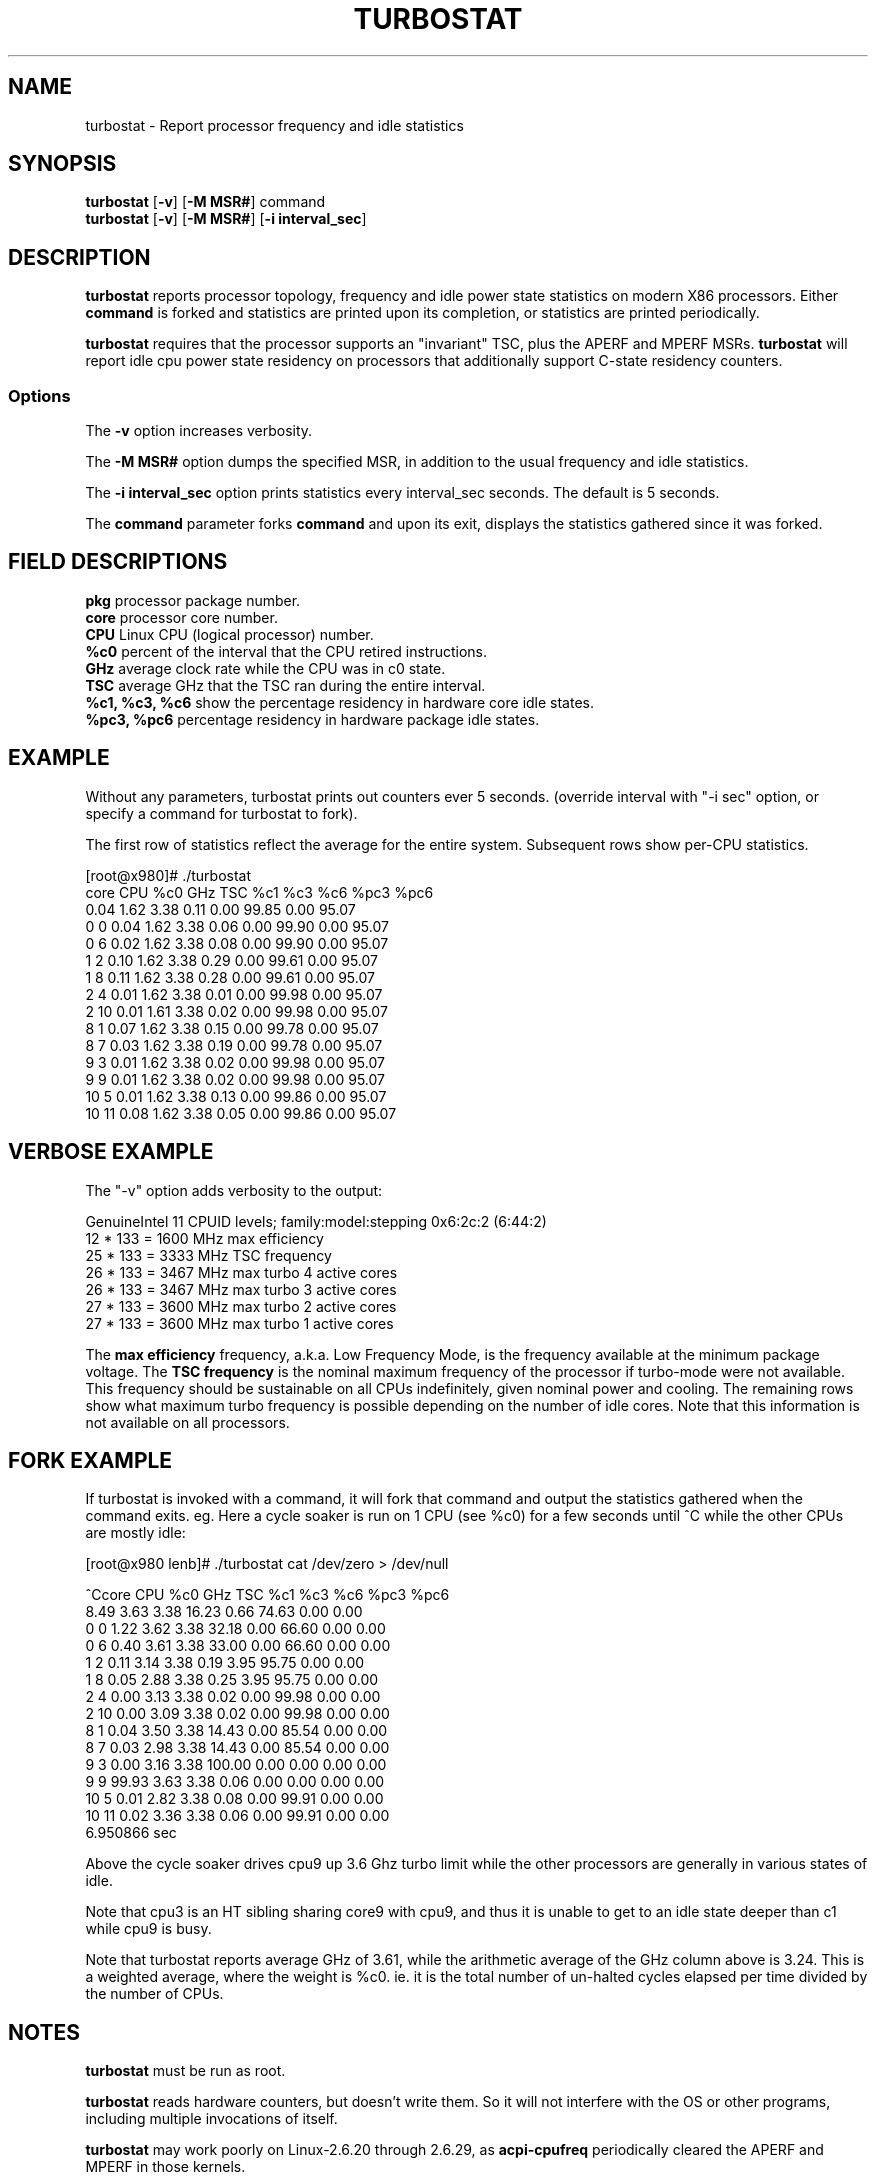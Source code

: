 .TH TURBOSTAT 8
.SH NAME
turbostat \- Report processor frequency and idle statistics
.SH SYNOPSIS
.ft B
.B turbostat
.RB [ "\-v" ]
.RB [ "\-M MSR#" ]
.RB command
.br
.B turbostat
.RB [ "\-v" ]
.RB [ "\-M MSR#" ]
.RB [ "\-i interval_sec" ]
.SH DESCRIPTION
\fBturbostat \fP reports processor topology, frequency
and idle power state statistics on modern X86 processors.
Either \fBcommand\fP is forked and statistics are printed
upon its completion, or statistics are printed periodically.

\fBturbostat \fP
requires that the processor
supports an "invariant" TSC, plus the APERF and MPERF MSRs.
\fBturbostat \fP will report idle cpu power state residency
on processors that additionally support C-state residency counters.

.SS Options
The \fB-v\fP option increases verbosity.
.PP
The \fB-M MSR#\fP option dumps the specified MSR,
in addition to the usual frequency and idle statistics.
.PP
The \fB-i interval_sec\fP option prints statistics every \fiinterval_sec\fP seconds.
The default is 5 seconds.
.PP
The \fBcommand\fP parameter forks \fBcommand\fP and upon its exit,
displays the statistics gathered since it was forked.
.PP
.SH FIELD DESCRIPTIONS
.nf
\fBpkg\fP processor package number.
\fBcore\fP processor core number.
\fBCPU\fP Linux CPU (logical processor) number.
\fB%c0\fP percent of the interval that the CPU retired instructions.
\fBGHz\fP average clock rate while the CPU was in c0 state.
\fBTSC\fP average GHz that the TSC ran during the entire interval.
\fB%c1, %c3, %c6\fP show the percentage residency in hardware core idle states.
\fB%pc3, %pc6\fP percentage residency in hardware package idle states.
.fi
.PP
.SH EXAMPLE
Without any parameters, turbostat prints out counters ever 5 seconds.
(override interval with "-i sec" option, or specify a command
for turbostat to fork).

The first row of statistics reflect the average for the entire system.
Subsequent rows show per-CPU statistics.

.nf
[root@x980]# ./turbostat
core CPU   %c0   GHz  TSC   %c1    %c3    %c6   %pc3   %pc6
          0.04 1.62 3.38   0.11   0.00  99.85   0.00  95.07
  0   0   0.04 1.62 3.38   0.06   0.00  99.90   0.00  95.07
  0   6   0.02 1.62 3.38   0.08   0.00  99.90   0.00  95.07
  1   2   0.10 1.62 3.38   0.29   0.00  99.61   0.00  95.07
  1   8   0.11 1.62 3.38   0.28   0.00  99.61   0.00  95.07
  2   4   0.01 1.62 3.38   0.01   0.00  99.98   0.00  95.07
  2  10   0.01 1.61 3.38   0.02   0.00  99.98   0.00  95.07
  8   1   0.07 1.62 3.38   0.15   0.00  99.78   0.00  95.07
  8   7   0.03 1.62 3.38   0.19   0.00  99.78   0.00  95.07
  9   3   0.01 1.62 3.38   0.02   0.00  99.98   0.00  95.07
  9   9   0.01 1.62 3.38   0.02   0.00  99.98   0.00  95.07
 10   5   0.01 1.62 3.38   0.13   0.00  99.86   0.00  95.07
 10  11   0.08 1.62 3.38   0.05   0.00  99.86   0.00  95.07
.fi
.SH VERBOSE EXAMPLE
The "-v" option adds verbosity to the output:

.nf
GenuineIntel 11 CPUID levels; family:model:stepping 0x6:2c:2 (6:44:2)
12 * 133 = 1600 MHz max efficiency
25 * 133 = 3333 MHz TSC frequency
26 * 133 = 3467 MHz max turbo 4 active cores
26 * 133 = 3467 MHz max turbo 3 active cores
27 * 133 = 3600 MHz max turbo 2 active cores
27 * 133 = 3600 MHz max turbo 1 active cores

.fi
The \fBmax efficiency\fP frequency, a.k.a. Low Frequency Mode, is the frequency
available at the minimum package voltage.  The \fBTSC frequency\fP is the nominal
maximum frequency of the processor if turbo-mode were not available.  This frequency
should be sustainable on all CPUs indefinitely, given nominal power and cooling.
The remaining rows show what maximum turbo frequency is possible
depending on the number of idle cores.  Note that this information is
not available on all processors.
.SH FORK EXAMPLE
If turbostat is invoked with a command, it will fork that command
and output the statistics gathered when the command exits.
eg. Here a cycle soaker is run on 1 CPU (see %c0) for a few seconds
until ^C while the other CPUs are mostly idle:

.nf
[root@x980 lenb]# ./turbostat cat /dev/zero > /dev/null

^Ccore CPU   %c0   GHz  TSC   %c1    %c3    %c6   %pc3   %pc6
           8.49 3.63 3.38  16.23   0.66  74.63   0.00   0.00
   0   0   1.22 3.62 3.38  32.18   0.00  66.60   0.00   0.00
   0   6   0.40 3.61 3.38  33.00   0.00  66.60   0.00   0.00
   1   2   0.11 3.14 3.38   0.19   3.95  95.75   0.00   0.00
   1   8   0.05 2.88 3.38   0.25   3.95  95.75   0.00   0.00
   2   4   0.00 3.13 3.38   0.02   0.00  99.98   0.00   0.00
   2  10   0.00 3.09 3.38   0.02   0.00  99.98   0.00   0.00
   8   1   0.04 3.50 3.38  14.43   0.00  85.54   0.00   0.00
   8   7   0.03 2.98 3.38  14.43   0.00  85.54   0.00   0.00
   9   3   0.00 3.16 3.38 100.00   0.00   0.00   0.00   0.00
   9   9  99.93 3.63 3.38   0.06   0.00   0.00   0.00   0.00
  10   5   0.01 2.82 3.38   0.08   0.00  99.91   0.00   0.00
  10  11   0.02 3.36 3.38   0.06   0.00  99.91   0.00   0.00
6.950866 sec

.fi
Above the cycle soaker drives cpu9 up 3.6 Ghz turbo limit
while the other processors are generally in various states of idle.

Note that cpu3 is an HT sibling sharing core9
with cpu9, and thus it is unable to get to an idle state
deeper than c1 while cpu9 is busy.

Note that turbostat reports average GHz of 3.61, while
the arithmetic average of the GHz column above is 3.24.
This is a weighted average, where the weight is %c0.  ie. it is the total number of
un-halted cycles elapsed per time divided by the number of CPUs.
.SH NOTES

.B "turbostat "
must be run as root.

.B "turbostat "
reads hardware counters, but doesn't write them.
So it will not interfere with the OS or other programs, including
multiple invocations of itself.

\fBturbostat \fP
may work poorly on Linux-2.6.20 through 2.6.29,
as \fBacpi-cpufreq \fPperiodically cleared the APERF and MPERF
in those kernels.

The APERF, MPERF MSRs are defined to count non-halted cycles.
Although it is not guaranteed by the architecture, turbostat assumes
that they count at TSC rate, which is true on all processors tested to date.

.SH REFERENCES
"Intel® Turbo Boost Technology
in Intel® Core™ Microarchitecture (Nehalem) Based Processors"
http://download.intel.com/design/processor/applnots/320354.pdf

"Intel® 64 and IA-32 Architectures Software Developer's Manual
Volume 3B: System Programming Guide"
http://www.intel.com/products/processor/manuals/

.SH FILES
.ta
.nf
/dev/cpu/*/msr
.fi

.SH "SEE ALSO"
msr(4), vmstat(8)
.PP
.SH AUTHORS
.nf
Written by Len Brown <len.brown@intel.com>
